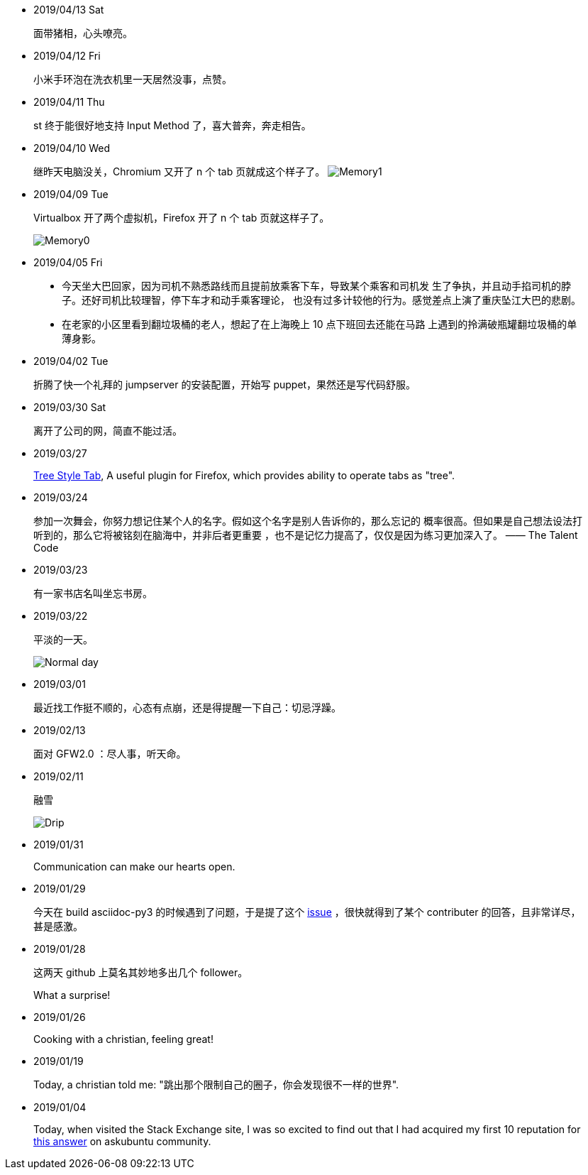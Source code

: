 -   2019/04/13 Sat

____
    面带猪相，心头嘹亮。
____

-   2019/04/12 Fri

____
    小米手环泡在洗衣机里一天居然没事，点赞。
____


-   2019/04/11 Thu

____
st 终于能很好地支持 Input Method 了，喜大普奔，奔走相告。
____


-   2019/04/10 Wed

____
继昨天电脑没关，Chromium 又开了 n 个 tab 页就成这个样子了。
image:/statics/images/tweet/2019/04/memory1.png[Memory1]
____


-   2019/04/09 Tue

____
Virtualbox 开了两个虚拟机，Firefox 开了 n 个 tab 页就这样子了。

image:/statics/images/tweet/2019/04/memory0.png[Memory0]
____

-   2019/04/05 Fri

____
-   今天坐大巴回家，因为司机不熟悉路线而且提前放乘客下车，导致某个乘客和司机发
    生了争执，并且动手掐司机的脖子。还好司机比较理智，停下车才和动手乘客理论，
    也没有过多计较他的行为。感觉差点上演了重庆坠江大巴的悲剧。
____

____
-   在老家的小区里看到翻垃圾桶的老人，想起了在上海晚上 10 点下班回去还能在马路
    上遇到的拎满破瓶罐翻垃圾桶的单薄身影。
____

-   2019/04/02 Tue

____
折腾了快一个礼拜的 jumpserver 的安装配置，开始写 puppet，果然还是写代码舒服。
____

-   2019/03/30 Sat

____
离开了公司的网，简直不能过活。
____

-   2019/03/27

____
https://addons.mozilla.org/en-US/firefox/addon/tree-style-tab/[Tree Style Tab],
A useful plugin for Firefox, which provides ability to operate tabs as "tree".
____


-   2019/03/24

____
参加一次舞会，你努力想记住某个人的名字。假如这个名字是别人告诉你的，那么忘记的
概率很高。但如果是自己想法设法打听到的，那么它将被铭刻在脑海中，并非后者更重要
，也不是记忆力提高了，仅仅是因为练习更加深入了。 —— The Talent Code
____


-   2019/03/23

____
有一家书店名叫坐忘书房。
____

-   2019/03/22

____
平淡的一天。

image:/statics/images/tweet/2019/03/normal_day.jpg[Normal day]
____

-   2019/03/01

____
最近找工作挺不顺的，心态有点崩，还是得提醒一下自己：切忌浮躁。
____


-   2019/02/13

____
面对 GFW2.0 ：尽人事，听天命。
____

-   2019/02/11

____
融雪

image:/statics/images/tweet/2019/02/drip.jpg[Drip]
____


-   2019/01/31

____
Communication can make our hearts open.
____


-   2019/01/29

____
今天在 build asciidoc-py3 的时候遇到了问题，于是提了这个
https://github.com/asciidoc/asciidoc-py3/issues/58[issue] ，很快就得到了某个
contributer 的回答，且非常详尽，甚是感激。
____
                

-   2019/01/28

____
这两天 github 上莫名其妙地多出几个 follower。

What a surprise!
____
                

-   2019/01/26

____
Cooking with a christian, feeling great!
____


-   2019/01/19

____
Today, a christian told me: "跳出那个限制自己的圈子，你会发现很不一样的世界".
____
    

-   2019/01/04

_______
Today, when visited the Stack Exchange site, I was so excited to find out
that I had acquired my first 10 reputation for
https://askubuntu.com/a/1105061/908203[this answer] on askubuntu
community.
_______

